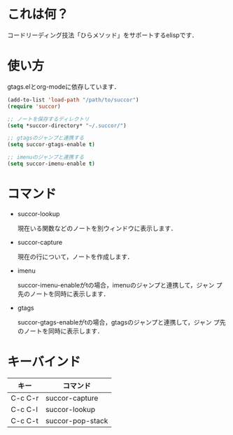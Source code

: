 * これは何？
:PROPERTIES:
:MTIME: 1324359067
:MTIME-1: <2011-12-20 火 14:31:07>
:END:

コードリーディング技法「ひらメソッド」をサポートするelispです．

* 使い方
:PROPERTIES:
:MTIME: 1324359121
:MTIME-1: <2011-12-20 火 14:32:01>
:END:

gtags.elとorg-modeに依存しています．

#+BEGIN_SRC emacs-lisp
  (add-to-list 'load-path "/path/to/succor")
  (require 'succor)
  
  ;; ノートを保存するディレクトリ
  (setq *succor-directory* "~/.succor/")
  
  ;; gtagsのジャンプと連携する
  (setq succor-gtags-enable t)
  
  ;; imenuのジャンプと連携する
  (setq succor-imenu-enable t)
    
#+END_SRC

* コマンド
:PROPERTIES:
:MTIME: 1324359121
:MTIME-1: <2011-12-20 火 14:32:01>
:END:

- succor-lookup

  現在いる関数などのノートを別ウィンドウに表示します．

- succor-capture

  現在の行について，ノートを作成します．

- imenu

  succor-imenu-enableがtの場合，imenuのジャンプと連携して，ジャン
  プ先のノートを同時に表示します．

- gtags

  succor-gtags-enableがtの場合，gtagsのジャンプと連携して，ジャン
  プ先のノートを同時に表示します．

* キーバインド
:PROPERTIES:
:MTIME: 1324359142
:MTIME-1: <2011-12-20 火 14:32:22>
:END:

| キー    | コマンド         |
|---------+------------------|
| C-c C-r | succor-capture   |
| C-c C-l | succor-lookup    |
| C-c C-t | succor-pop-stack |
